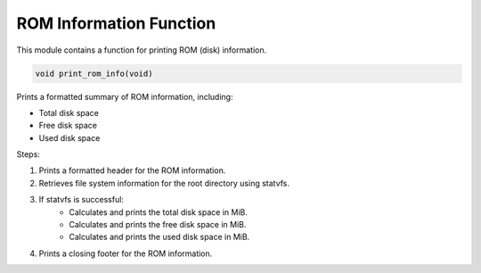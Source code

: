 .. _print_rom_info_function:

ROM Information Function
------------------------

This module contains a function for printing ROM (disk) information.

.. code-block:: c

  void print_rom_info(void)

Prints a formatted summary of ROM information, including:

- Total disk space
- Free disk space
- Used disk space

Steps:

1) Prints a formatted header for the ROM information.
2) Retrieves file system information for the root directory using statvfs.
3) If statvfs is successful: 
    - Calculates and prints the total disk space in MiB.
    - Calculates and prints the free disk space in MiB.
    - Calculates and prints the used disk space in MiB.
4) Prints a closing footer for the ROM information.
